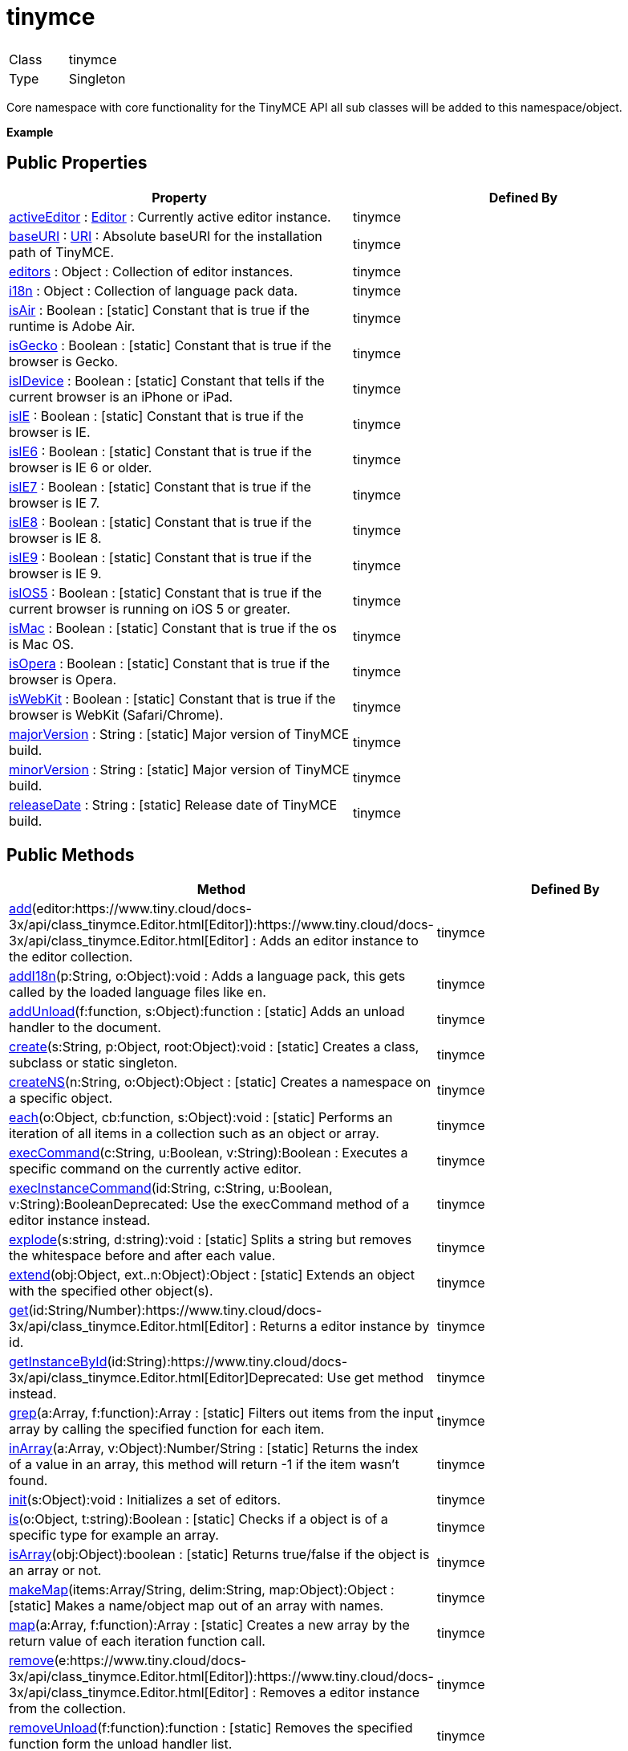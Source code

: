 :rootDir: ./../../
:partialsDir: {rootDir}partials/
= tinymce

|===
|  |

| Class
| tinymce

| Type
| Singleton
|===

Core namespace with core functionality for the TinyMCE API all sub classes will be added to this namespace/object.

*Example*

[[public-properties]]
== Public Properties 
anchor:publicproperties[historical anchor]

|===
| Property | Defined By

| <<activeeditor,activeEditor>> : https://www.tiny.cloud/docs-3x/api/class_tinymce.Editor.html[Editor] : Currently active editor instance.
| tinymce

| <<baseuri,baseURI>> : https://www.tiny.cloud/docs-3x/api/util/class_tinymce.util.URI.html[URI] : Absolute baseURI for the installation path of TinyMCE.
| tinymce

| <<editors,editors>> : Object : Collection of editor instances.
| tinymce

| <<i18n,i18n>> : Object : Collection of language pack data.
| tinymce

| <<isair,isAir>> : Boolean : [.static]#[static]# Constant that is true if the runtime is Adobe Air.
| tinymce

| <<isgecko,isGecko>> : Boolean : [.static]#[static]# Constant that is true if the browser is Gecko.
| tinymce

| <<isidevice,isIDevice>> : Boolean : [.static]#[static]# Constant that tells if the current browser is an iPhone or iPad.
| tinymce

| <<isie,isIE>> : Boolean : [.static]#[static]# Constant that is true if the browser is IE.
| tinymce

| <<isie6,isIE6>> : Boolean : [.static]#[static]# Constant that is true if the browser is IE 6 or older.
| tinymce

| <<isie7,isIE7>> : Boolean : [.static]#[static]# Constant that is true if the browser is IE 7.
| tinymce

| <<isie8,isIE8>> : Boolean : [.static]#[static]# Constant that is true if the browser is IE 8.
| tinymce

| <<isie9,isIE9>> : Boolean : [.static]#[static]# Constant that is true if the browser is IE 9.
| tinymce

| <<isios5,isIOS5>> : Boolean : [.static]#[static]# Constant that is true if the current browser is running on iOS 5 or greater.
| tinymce

| <<ismac,isMac>> : Boolean : [.static]#[static]# Constant that is true if the os is Mac OS.
| tinymce

| <<isopera,isOpera>> : Boolean : [.static]#[static]# Constant that is true if the browser is Opera.
| tinymce

| <<iswebkit,isWebKit>> : Boolean : [.static]#[static]# Constant that is true if the browser is WebKit (Safari/Chrome).
| tinymce

| <<majorversion,majorVersion>> : String : [.static]#[static]# Major version of TinyMCE build.
| tinymce

| <<minorversion,minorVersion>> : String : [.static]#[static]# Major version of TinyMCE build.
| tinymce

| <<releasedate,releaseDate>> : String : [.static]#[static]# Release date of TinyMCE build.
| tinymce
|===

[[public-methods]]
== Public Methods 
anchor:publicmethods[historical anchor]

|===
| Method | Defined By

| <<add,add>>(editor:https://www.tiny.cloud/docs-3x/api/class_tinymce.Editor.html[Editor]):https://www.tiny.cloud/docs-3x/api/class_tinymce.Editor.html[Editor] : Adds an editor instance to the editor collection.
| tinymce

| <<addi18n,addI18n>>(p:String, o:Object):void : Adds a language pack, this gets called by the loaded language files like en.
| tinymce

| <<addunload,addUnload>>(f:function, s:Object):function : [.static]#[static]# Adds an unload handler to the document.
| tinymce

| <<create,create>>(s:String, p:Object, root:Object):void : [.static]#[static]# Creates a class, subclass or static singleton.
| tinymce

| <<createns,createNS>>(n:String, o:Object):Object : [.static]#[static]# Creates a namespace on a specific object.
| tinymce

| <<each,each>>(o:Object, cb:function, s:Object):void : [.static]#[static]# Performs an iteration of all items in a collection such as an object or array.
| tinymce

| <<execcommand,execCommand>>(c:String, u:Boolean, v:String):Boolean : Executes a specific command on the currently active editor.
| tinymce

| <<execinstancecommand,execInstanceCommand>>(id:String, c:String, u:Boolean, v:String):BooleanDeprecated: Use the execCommand method of a editor instance instead.
| tinymce

| <<explode,explode>>(s:string, d:string):void : [.static]#[static]# Splits a string but removes the whitespace before and after each value.
| tinymce

| <<extend,extend>>(obj:Object, ext..n:Object):Object : [.static]#[static]# Extends an object with the specified other object(s).
| tinymce

| <<get,get>>(id:String/Number):https://www.tiny.cloud/docs-3x/api/class_tinymce.Editor.html[Editor] : Returns a editor instance by id.
| tinymce

| <<getinstancebyid,getInstanceById>>(id:String):https://www.tiny.cloud/docs-3x/api/class_tinymce.Editor.html[Editor]Deprecated: Use get method instead.
| tinymce

| <<grep,grep>>(a:Array, f:function):Array : [.static]#[static]# Filters out items from the input array by calling the specified function for each item.
| tinymce

| <<inarray,inArray>>(a:Array, v:Object):Number/String : [.static]#[static]# Returns the index of a value in an array, this method will return -1 if the item wasn't found.
| tinymce

| <<init,init>>(s:Object):void : Initializes a set of editors.
| tinymce

| <<is,is>>(o:Object, t:string):Boolean : [.static]#[static]# Checks if a object is of a specific type for example an array.
| tinymce

| <<isarray,isArray>>(obj:Object):boolean : [.static]#[static]# Returns true/false if the object is an array or not.
| tinymce

| <<makemap,makeMap>>(items:Array/String, delim:String, map:Object):Object : [.static]#[static]# Makes a name/object map out of an array with names.
| tinymce

| <<map,map>>(a:Array, f:function):Array : [.static]#[static]# Creates a new array by the return value of each iteration function call.
| tinymce

| <<remove,remove>>(e:https://www.tiny.cloud/docs-3x/api/class_tinymce.Editor.html[Editor]):https://www.tiny.cloud/docs-3x/api/class_tinymce.Editor.html[Editor] : Removes a editor instance from the collection.
| tinymce

| <<removeunload,removeUnload>>(f:function):function : [.static]#[static]# Removes the specified function form the unload handler list.
| tinymce

| <<resolve,resolve>>(n:String, o:Object):Object : [.static]#[static]# Resolves a string and returns the object from a specific structure.
| tinymce

| <<triggersave,triggerSave>>():void : Calls the save method on all editor instances in the collection.
| tinymce

| <<trim,trim>>(s:String):String : [.static]#[static]# Removes whitespace from the beginning and end of a string.
| tinymce

| <<walk,walk>>(o:Object, f:function, n:String, s:String):void : [.static]#[static]# Executed the specified function for each item in a object tree.
| tinymce
|===

[[public-events]]
== Public Events 
anchor:publicevents[historical anchor]

|===
| Event | Defined By

| <<onaddeditor,onAddEditor>>(sender:https://www.tiny.cloud/docs-3x/api/html/class_tinymce.html[tinymce], editor:https://www.tiny.cloud/docs-3x/api/class_tinymce.Editor.html[Editor]) : Fires when a new editor instance is added to the tinymce collection.
| tinymce

| <<onremoveeditor,onRemoveEditor>>(sender:https://www.tiny.cloud/docs-3x/api/html/class_tinymce.html[tinymce], editor:https://www.tiny.cloud/docs-3x/api/class_tinymce.Editor.html[Editor]) : Fires when an editor instance is removed from the tinymce collection.
| tinymce
|===

[[property-details]]
== Property details 
anchor:propertydetails[historical anchor]

[[activeeditor]]
=== activeEditor

*_public activeEditor : https://www.tiny.cloud/docs-3x/api/class_tinymce.Editor.html[Editor]_* +
Currently active editor instance.

*Example*

[[baseuri]]
=== baseURI

*_public baseURI : https://www.tiny.cloud/docs-3x/api/util/class_tinymce.util.URI.html[URI]_* +
Absolute baseURI for the installation path of TinyMCE.

[[editors]]
=== editors

*_public editors : Object_* +
Collection of editor instances.

*Example*

[[i18n]]
=== i18n

*_public i18n : Object_* +
Collection of language pack data.

[[isair]]
=== isAir

*_public static isAir : Boolean_* +
Constant that is true if the runtime is Adobe Air.

[[isgecko]]
=== isGecko

*_public static isGecko : Boolean_* +
Constant that is true if the browser is Gecko.

[[isidevice]]
=== isIDevice

*_public static isIDevice : Boolean_* +
Constant that tells if the current browser is an iPhone or iPad.

[[isie]]
=== isIE

*_public static isIE : Boolean_* +
Constant that is true if the browser is IE.

[[isie6]]
=== isIE6

*_public static isIE6 : Boolean_* +
Constant that is true if the browser is IE 6 or older.

[[isie7]]
=== isIE7

*_public static isIE7 : Boolean_* +
Constant that is true if the browser is IE 7.

[[isie8]]
=== isIE8

*_public static isIE8 : Boolean_* +
Constant that is true if the browser is IE 8.

[[isie9]]
=== isIE9

*_public static isIE9 : Boolean_* +
Constant that is true if the browser is IE 9.

[[isios5]]
=== isIOS5

*_public static isIOS5 : Boolean_* +
Constant that is true if the current browser is running on iOS 5 or greater.

[[ismac]]
=== isMac

*_public static isMac : Boolean_* +
Constant that is true if the os is Mac OS.

[[isopera]]
=== isOpera

*_public static isOpera : Boolean_* +
Constant that is true if the browser is Opera.

[[iswebkit]]
=== isWebKit

*_public static isWebKit : Boolean_* +
Constant that is true if the browser is WebKit (Safari/Chrome).

[[majorversion]]
=== majorVersion

*_public static majorVersion : String_* +
Major version of TinyMCE build.

[[minorversion]]
=== minorVersion

*_public static minorVersion : String_* +
Major version of TinyMCE build.

[[releasedate]]
=== releaseDate

*_public static releaseDate : String_* +
Release date of TinyMCE build.

[[method-details]]
== Method details 
anchor:methoddetails[historical anchor]

[[add]]
=== add

*_public function add(editor:https://www.tiny.cloud/docs-3x/api/class_tinymce.Editor.html[Editor]):https://www.tiny.cloud/docs-3x/api/class_tinymce.Editor.html[Editor]_* +
Adds an editor instance to the editor collection. This will also set it as the active editor.

*Parameters*

|===
| Param | Detail

| editor:https://www.tiny.cloud/docs-3x/api/class_tinymce.Editor.html[Editor]
| Editor instance to add to the collection.
|===

*Returns* +
https://www.tiny.cloud/docs-3x/api/class_tinymce.Editor.html[Editor] - The same instance that got passed in.

[[addi18n]]
=== addI18n

*_public function addI18n(p:String, o:Object):void_* +
Adds a language pack, this gets called by the loaded language files like en.js.

*Parameters*

|===
| Param | Detail

| p:String
| Prefix for the language items. For example en.myplugin

| o:Object
| Name/Value collection with items to add to the language group.
|===

[[addunload]]
=== addUnload

*_public static function addUnload(f:function, s:Object):function_* +
Adds an unload handler to the document. This handler will be executed when the document gets unloaded. This method is useful for dealing with browser memory leaks where it might be vital to remove DOM references etc.

*Parameters*

|===
| Param | Detail

| f:function
| Function to execute before the document gets unloaded.

| s:Object
| Optional scope to execute the function in.
|===

*Returns* +
function - Returns the specified unload handler function.

*Example*

[[create]]
=== create

*_public static function create(s:String, p:Object, root:Object):void_* +
Creates a class, subclass or static singleton. More details on this method can be found in the Wiki.

*Parameters*

|===
| Param | Detail

| s:String
| Class name, inheritage and prefix.

| p:Object
| Collection of methods to add to the class.

| root:Object
| Optional root object defaults to the global window object.
|===

*Example*

[[createns]]
=== createNS

*_public static function createNS(n:String, o:Object):Object_* +
Creates a namespace on a specific object.

*Parameters*

|===
| Param | Detail

| n:String
| Namespace to create for example a.b.c.d.

| o:Object
| Optional object to add namespace to, defaults to window.
|===

*Returns* +
Object - New namespace object the last item in path.

*Example*

[[each]]
=== each

*_public static function each(o:Object, cb:function, s:Object):void_* +
Performs an iteration of all items in a collection such as an object or array. This method will execure the callback function for each item in the collection, if the callback returns false the iteration will terminate. The callback has the following format: cb(value, key_or_index).

*Parameters*

|===
| Param | Detail

| o:Object
| Collection to iterate.

| cb:function
| Callback function to execute for each item.

| s:Object
| Optional scope to execute the callback in.
|===

*Example*

[[execcommand]]
=== execCommand

*_public function execCommand(c:String, u:Boolean, v:String):Boolean_* +
Executes a specific command on the currently active editor.

*Parameters*

|===
| Param | Detail

| c:String
| Command to perform for example Bold.

| u:Boolean
| Optional boolean state if a UI should be presented for the command or not.

| v:String
| Optional value parameter like for example an URL to a link.
|===

*Returns* +
Boolean - true/false if the command was executed or not.

[[execinstancecommand]]
=== execInstanceCommand

*_public function execInstanceCommand(id:String, c:String, u:Boolean, v:String):Boolean_* +
Deprecated: Use the execCommand method of a editor instance instead.Executes a command on a specific editor by id. This method was added for compatibility with the 2.x branch.

*Parameters*

|===
| Param | Detail

| id:String
| Editor id to perform the command on.

| c:String
| Command to perform for example Bold.

| u:Boolean
| Optional boolean state if a UI should be presented for the command or not.

| v:String
| Optional value parameter like for example an URL to a link.
|===

*Returns* +
Boolean - true/false if the command was executed or not.

[[explode]]
=== explode

*_public static function explode(s:string, d:string):void_* +
Splits a string but removes the whitespace before and after each value.

*Parameters*

|===
| Param | Detail

| s:string
| String to split.

| d:string
| Delimiter to split by.
|===

*Example*

[[extend]]
=== extend

*_public static function extend(obj:Object, ext..n:Object):Object_* +
Extends an object with the specified other object(s).

*Parameters*

|===
| Param | Detail

| obj:Object
| Object to extend with new items.

| ext..n:Object
| Object(s) to extend the specified object with.
|===

*Returns* +
Object - o New extended object, same reference as the input object.

*Example*

[[get]]
=== get

*_public function get(id:String/Number):https://www.tiny.cloud/docs-3x/api/class_tinymce.Editor.html[Editor]_* +
Returns a editor instance by id.

*Parameters*

|===
| Param | Detail

| id:String/Number
| Editor instance id or index to return.
|===

*Returns* +
https://www.tiny.cloud/docs-3x/api/class_tinymce.Editor.html[Editor] - Editor instance to return.

*Example*

[[getinstancebyid]]
=== getInstanceById

*_public function getInstanceById(id:String):https://www.tiny.cloud/docs-3x/api/class_tinymce.Editor.html[Editor]_* +
Deprecated: Use get method instead.Returns a editor instance by id. This method was added for compatibility with the 2.x branch.

*Parameters*

|===
| Param | Detail

| id:String
| Editor instance id to return.
|===

*Returns* +
https://www.tiny.cloud/docs-3x/api/class_tinymce.Editor.html[Editor] - Editor instance to return.

*See Also*

* <<get,get>>

[[grep]]
=== grep

*_public static function grep(a:Array, f:function):Array_* +
Filters out items from the input array by calling the specified function for each item. If the function returns false the item will be excluded if it returns true it will be included.

*Parameters*

|===
| Param | Detail

| a:Array
| Array of items to loop though.

| f:function
| Function to call for each item. Include/exclude depends on it's return value.
|===

*Returns* +
Array - New array with values imported and filtered based in input.

*Example*

[[inarray]]
=== inArray

*_public static function inArray(a:Array, v:Object):Number/String_* +
Returns the index of a value in an array, this method will return -1 if the item wasn't found.

*Parameters*

|===
| Param | Detail

| a:Array
| Array/Object to search for value in.

| v:Object
| Value to check for inside the array.
|===

*Returns* +
Number/String - Index of item inside the array inside an object. Or -1 if it wasn't found.

*Example*

[[init]]
=== init

*_public function init(s:Object):void_* +
Initializes a set of editors. This method will create a bunch of editors based in the input.

*Parameters*

|===
| Param | Detail

| s:Object
| Settings object to be passed to each editor instance.
|===

*Example*

[[is]]
=== is

*_public static function is(o:Object, t:string):Boolean_* +
Checks if a object is of a specific type for example an array.

*Parameters*

|===
| Param | Detail

| o:Object
| Object to check type of.

| t:string
| Optional type to check for.
|===

*Returns* +
Boolean - true/false if the object is of the specified type.

[[isarray]]
=== isArray

*_public static function isArray(obj:Object):boolean_* +
Returns true/false if the object is an array or not.

*Parameters*

|===
| Param | Detail

| obj:Object
| Object to check.
|===

*Returns* +
boolean - true/false state if the object is an array or not.

[[makemap]]
=== makeMap

*_public static function makeMap(items:Array/String, delim:String, map:Object):Object_* +
Makes a name/object map out of an array with names.

*Parameters*

|===
| Param | Detail

| items:Array/String
| Items to make map out of.

| delim:String
| Optional delimiter to split string by.

| map:Object
| Optional map to add items to.
|===

*Returns* +
Object - Name/value map of items.

[[map]]
=== map

*_public static function map(a:Array, f:function):Array_* +
Creates a new array by the return value of each iteration function call. This enables you to convert one array list into another.

*Parameters*

|===
| Param | Detail

| a:Array
| Array of items to iterate.

| f:function
| Function to call for each item. It's return value will be the new value.
|===

*Returns* +
Array - Array with new values based on function return values.

[[remove]]
=== remove

*_public function remove(e:https://www.tiny.cloud/docs-3x/api/class_tinymce.Editor.html[Editor]):https://www.tiny.cloud/docs-3x/api/class_tinymce.Editor.html[Editor]_* +
Removes a editor instance from the collection.

*Parameters*

|===
| Param | Detail

| e:https://www.tiny.cloud/docs-3x/api/class_tinymce.Editor.html[Editor]
| Editor instance to remove.
|===

*Returns* +
https://www.tiny.cloud/docs-3x/api/class_tinymce.Editor.html[Editor] - The editor that got passed in will be return if it was found otherwise null.

[[removeunload]]
=== removeUnload

*_public static function removeUnload(f:function):function_* +
Removes the specified function form the unload handler list.

*Parameters*

|===
| Param | Detail

| f:function
| Function to remove from unload handler list.
|===

*Returns* +
function - Removed function name or null if it wasn't found.

[[resolve]]
=== resolve

*_public static function resolve(n:String, o:Object):Object_* +
Resolves a string and returns the object from a specific structure.

*Parameters*

|===
| Param | Detail

| n:String
| Path to resolve for example a.b.c.d.

| o:Object
| Optional object to search though, defaults to window.
|===

*Returns* +
Object - Last object in path or null if it couldn't be resolved.

*Example*

[[triggersave]]
=== triggerSave

*_public function triggerSave():void_* +
Calls the save method on all editor instances in the collection. This can be useful when a form is to be submitted.

*Example*

[[trim]]
=== trim

*_public static function trim(s:String):String_* +
Removes whitespace from the beginning and end of a string.

*Parameters*

|===
| Param | Detail

| s:String
| String to remove whitespace from.
|===

*Returns* +
String - New string with removed whitespace.

[[walk]]
=== walk

*_public static function walk(o:Object, f:function, n:String, s:String):void_* +
Executed the specified function for each item in a object tree.

*Parameters*

|===
| Param | Detail

| o:Object
| Object tree to walk though.

| f:function
| Function to call for each item.

| n:String
| Optional name of collection inside the objects to walk for example childNodes.

| s:String
| Optional scope to execute the function in.
|===

[[event-details]]
== Event details 
anchor:eventdetails[historical anchor]

[[onaddeditor]]
=== onAddEditor

*_public event onAddEditor(sender:https://www.tiny.cloud/docs-3x/api/html/class_tinymce.html[tinymce], editor:https://www.tiny.cloud/docs-3x/api/class_tinymce.Editor.html[Editor])_* +
Fires when a new editor instance is added to the tinymce collection.

*Parameters*

|===
| Param | Detail

| sender:https://www.tiny.cloud/docs-3x/api/html/class_tinymce.html[tinymce]
| TinyMCE root class/namespace.

| editor:https://www.tiny.cloud/docs-3x/api/class_tinymce.Editor.html[Editor]
| Editor instance.
|===

*Example*

[[onremoveeditor]]
=== onRemoveEditor

*_public event onRemoveEditor(sender:https://www.tiny.cloud/docs-3x/api/html/class_tinymce.html[tinymce], editor:https://www.tiny.cloud/docs-3x/api/class_tinymce.Editor.html[Editor])_* +
Fires when an editor instance is removed from the tinymce collection.

*Parameters*

|===
| Param | Detail

| sender:https://www.tiny.cloud/docs-3x/api/html/class_tinymce.html[tinymce]
| TinyMCE root class/namespace.

| editor:https://www.tiny.cloud/docs-3x/api/class_tinymce.Editor.html[Editor]
| Editor instance.
|===
